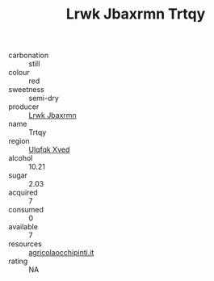 :PROPERTIES:
:ID:                     b6bdc2b1-609f-497e-a5ac-3839ef4270f2
:END:
#+TITLE: Lrwk Jbaxrmn Trtqy 

- carbonation :: still
- colour :: red
- sweetness :: semi-dry
- producer :: [[id:a9621b95-966c-4319-8256-6168df5411b3][Lrwk Jbaxrmn]]
- name :: Trtqy
- region :: [[id:106b3122-bafe-43ea-b483-491e796c6f06][Ulqfqk Xved]]
- alcohol :: 10.21
- sugar :: 2.03
- acquired :: 7
- consumed :: 0
- available :: 7
- resources :: [[http://www.agricolaocchipinti.it/it/vinicontrada][agricolaocchipinti.it]]
- rating :: NA


